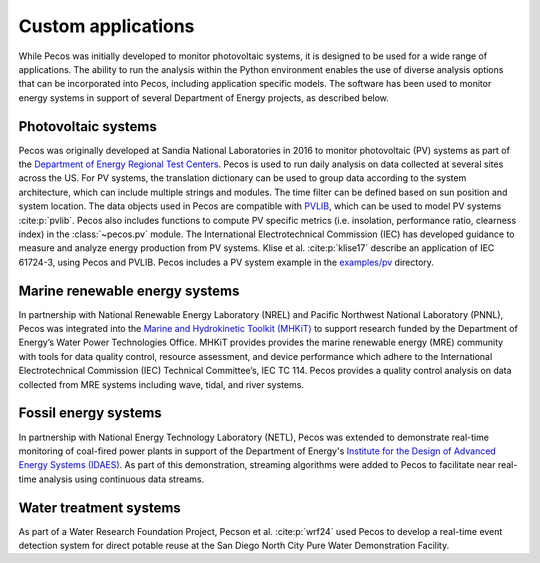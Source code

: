 Custom applications
====================

While Pecos was initially developed to monitor photovoltaic systems, it is designed to be used for a wide range of applications. The ability to run the analysis within the Python environment enables the use of diverse analysis options that can be incorporated into Pecos, including application specific models.  The software has been used to monitor energy systems in support of several Department of Energy projects, as described below.

Photovoltaic systems
---------------------

Pecos was originally developed at Sandia National Laboratories in 2016 to monitor photovoltaic (PV) systems as part of the 
`Department of Energy Regional Test Centers <https://www.energy.gov/eere/solar/regional-test-centers-solar-technologies>`_.
Pecos is used to run daily analysis on data collected at several sites across the US.
For PV systems, the translation dictionary can be used to group data
according to the system architecture, which can include multiple strings and modules.
The time filter can be defined based on sun position and system location.
The data objects used in Pecos are compatible with `PVLIB <http://pvlib-python.readthedocs.io/>`_, which can be used to model PV 
systems :cite:p:`pvlib`.
Pecos also includes functions to compute PV specific metrics (i.e. insolation, 
performance ratio, clearness index) in the :class:`~pecos.pv` module.
The International Electrotechnical Commission (IEC) has developed guidance to measure 
and analyze energy production from PV systems. 
Klise et al. :cite:p:`klise17` describe an application of IEC 61724-3, using 
Pecos and PVLIB.
Pecos includes a PV system example in the `examples/pv <https://github.com/sandialabs/pecos/tree/main/examples/pv>`_ directory.  

Marine renewable energy systems
--------------------------------

In partnership with National Renewable Energy Laboratory (NREL) and Pacific Northwest National Laboratory (PNNL), Pecos was integrated into the `Marine and Hydrokinetic Toolkit (MHKiT) <https://mhkit-code-hub.github.io/MHKiT/>`_ to support research funded by the Department of Energy’s Water Power Technologies Office.  MHKiT provides provides the marine renewable energy (MRE) community with tools for data quality control, resource assessment, and device performance which adhere to the International Electrotechnical Commission (IEC) Technical Committee’s, IEC TC 114. Pecos provides a quality control analysis on data collected from
MRE systems including wave, tidal, and river systems.  

Fossil energy systems 
-----------------------

In partnership with National Energy Technology Laboratory (NETL), Pecos was extended to demonstrate real-time monitoring of coal-fired power plants in support of the Department of Energy's `Institute for the Design of Advanced Energy Systems (IDAES) <https://idaes.org/>`_.
As part of this demonstration, streaming algorithms were added to Pecos to facilitate near real-time analysis using continuous data streams. 

Water treatment systems
-----------------------

As part of a Water Research Foundation Project, Pecson et al. :cite:p:`wrf24` used Pecos to develop a real-time
event detection system for direct potable reuse at the San Diego North City Pure Water Demonstration Facility.


